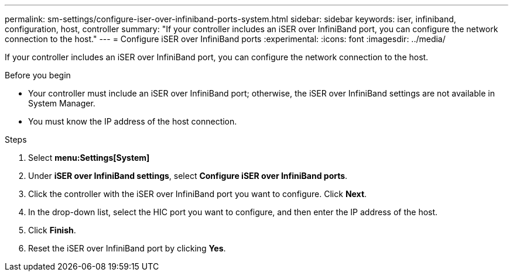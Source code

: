---
permalink: sm-settings/configure-iser-over-infiniband-ports-system.html
sidebar: sidebar
keywords: iser, infiniband, configuration, host, controller
summary: "If your controller includes an iSER over InfiniBand port, you can configure the network connection to the host."
---
= Configure iSER over InfiniBand ports
:experimental:
:icons: font
:imagesdir: ../media/

[.lead]
If your controller includes an iSER over InfiniBand port, you can configure the network connection to the host.

.Before you begin

* Your controller must include an iSER over InfiniBand port; otherwise, the iSER over InfiniBand settings are not available in System Manager.
* You must know the IP address of the host connection.

.Steps

. Select *menu:Settings[System]*
. Under *iSER over InfiniBand settings*, select *Configure iSER over InfiniBand ports*.
. Click the controller with the iSER over InfiniBand port you want to configure. Click *Next*.
. In the drop-down list, select the HIC port you want to configure, and then enter the IP address of the host.
. Click *Finish*.
. Reset the iSER over InfiniBand port by clicking *Yes*.
